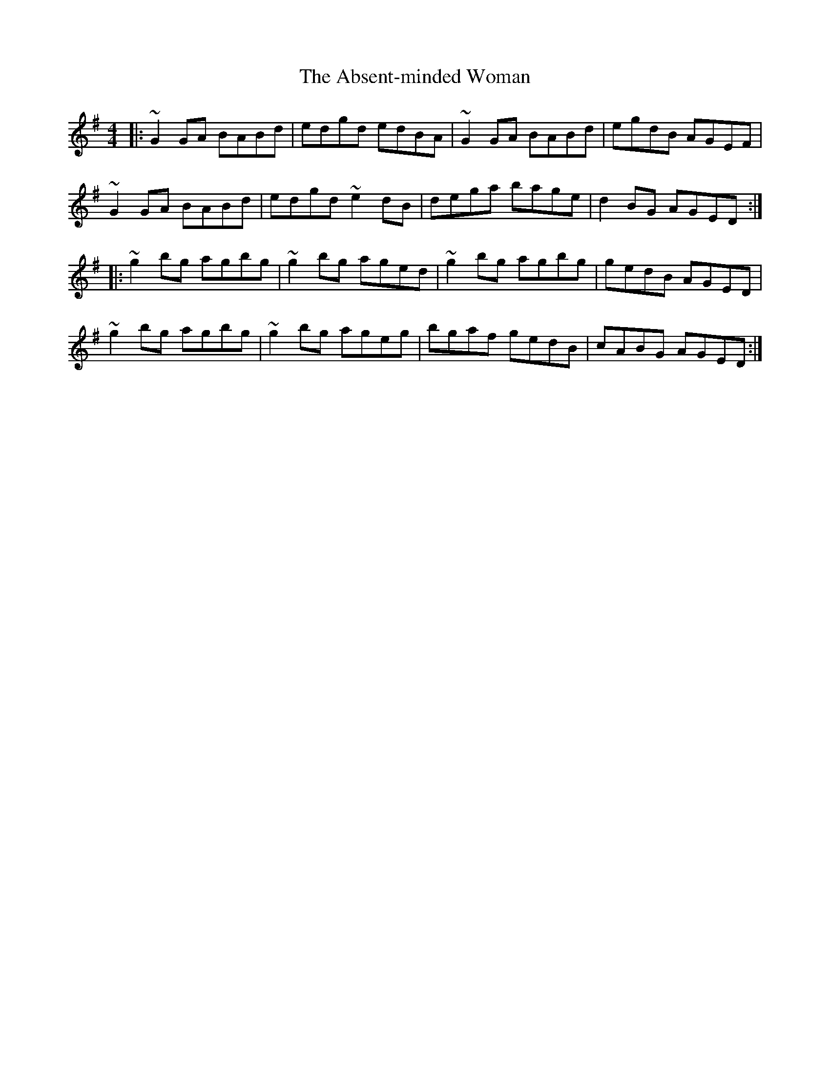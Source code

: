 X: 568
T: Absent-minded Woman, The
R: reel
M: 4/4
K: Gmajor
|:~G2 GA BABd|edgd edBA|~G2 GA BABd|egdB AGEF|
~G2 GA BABd|edgd ~e2 dB|dega bage|d2 BG AGED:|
|:~g2 bg agbg|~g2 bg aged|~g2 bg agbg|gedB AGED|
~g2 bg agbg|~g2 bg ageg|bgaf gedB|cABG AGED:|

